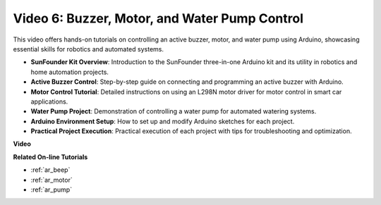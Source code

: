 Video 6: Buzzer, Motor, and Water Pump Control
============================================================

This video offers hands-on tutorials on controlling an active buzzer, motor, and water pump using Arduino, showcasing essential skills for robotics and automated systems.

* **SunFounder Kit Overview**: Introduction to the SunFounder three-in-one Arduino kit and its utility in robotics and home automation projects.
* **Active Buzzer Control**: Step-by-step guide on connecting and programming an active buzzer with Arduino.
* **Motor Control Tutorial**: Detailed instructions on using an L298N motor driver for motor control in smart car applications.
* **Water Pump Project**: Demonstration of controlling a water pump for automated watering systems.
* **Arduino Environment Setup**: How to set up and modify Arduino sketches for each project.
* **Practical Project Execution**: Practical execution of each project with tips for troubleshooting and optimization.

**Video**

.. raw:: html

    <iframe width="600" height="400" src="https://www.youtube.com/embed/z169fReTLfY?si=Fqtl_WIa9lAvV7L3" title="YouTube video player" frameborder="0" allow="accelerometer; autoplay; clipboard-write; encrypted-media; gyroscope; picture-in-picture; web-share" allowfullscreen></iframe>

    <br/><br/>

**Related On-line Tutorials**

* :ref:`ar_beep`
* :ref:`ar_motor`
* :ref:`ar_pump`